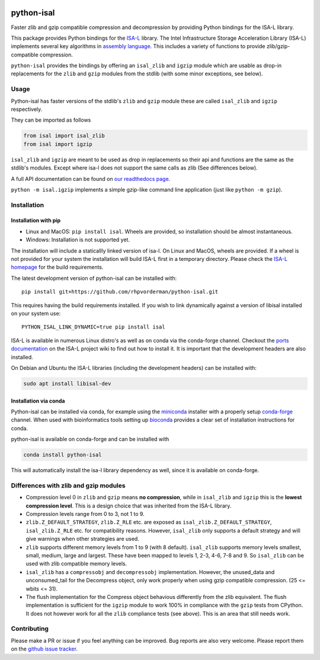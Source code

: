 .. image:: https://img.shields.io/pypi/v/isal.svg
  :target: https://pypi.org/project/isal/
  :alt:

.. image:: https://img.shields.io/conda/v/conda-forge/python-isal.svg
  :target: https://github.com/conda-forge/python-isal-feedstock
  :alt:

.. image:: https://img.shields.io/pypi/pyversions/isal.svg
  :target: https://pypi.org/project/isal/
  :alt:

.. image:: https://img.shields.io/pypi/l/isal.svg
  :target: https://github.com/LUMC/isal/blob/main/LICENSE
  :alt:

.. image:: https://travis-ci.com/pycompression/python-isal.svg?branch=develop
  :target: https://travis-ci.com/github/pycompression/python-isal
  :alt:

.. image:: https://codecov.io/gh/pycompression/python-isal/branch/develop/graph/badge.svg
  :target: https://codecov.io/gh/pycompression/python-isal
  :alt:

.. image:: https://readthedocs.org/projects/python-isal/badge
   :target: https://python-isal.readthedocs.io
   :alt:


python-isal
===========

Faster zlib and gzip compatible compression and decompression
by providing Python bindings for the ISA-L library.

This package provides Python bindings for the `ISA-L
<https://github.com/intel/isa-l>`_ library. The Intel Infrastructure Storage
Acceleration Library (ISA-L) implements several key algorithms in `assembly
language <https://en.wikipedia.org/wiki/Assembly_language>`_. This includes
a variety of functions to provide zlib/gzip-compatible compression.

``python-isal`` provides the bindings by offering an ``isal_zlib`` and
``igzip`` module which are usable as drop-in replacements for the ``zlib``
and ``gzip`` modules from the stdlib (with some minor exceptions, see below).

Usage
-----

Python-isal has faster versions of the stdlib's ``zlib`` and ``gzip`` module
these are called ``isal_zlib`` and ``igzip`` respectively.

They can be imported as follows

.. code-block:: python

    from isal import isal_zlib
    from isal import igzip

``isal_zlib`` and ``igzip`` are meant to be used as drop in replacements so
their api and functions are the same as the stdlib's modules. Except where
isa-l does not support the same calls as zlib (See differences below).

A full API documentation can be found on `our readthedocs page
<https://python-isal.readthedocs.io>`_.

``python -m isal.igzip`` implements a simple gzip-like command line
application (just like ``python -m gzip``).

Installation
------------
Installation with pip
.....................

+ Linux and MacOS: ``pip install isal``. Wheels are provided, so installation should
  be almost instantaneous.
+ Windows: Installation is not supported yet.

The installation will include a staticallly linked version of isa-l. On Linux
and MacOS, wheels are provided. If a wheel is not provided for your system the
installation will build ISA-L first in a temporary directory. Please check the
`ISA-L homepage <https://github.com/intel/isa-l>`_ for the build requirements.

The latest development version of python-isal can be installed with::

    pip install git+https://github.com/rhpvorderman/python-isal.git

This requires having the build requirements installed.
If you wish to link
dynamically against a version of libisal installed on your system use::

     PYTHON_ISAL_LINK_DYNAMIC=true pip install isal

ISA-L is available in numerous Linux distro's as well as on conda via the
conda-forge channel. Checkout the `ports documentation
<https://github.com/intel/isa-l/wiki/Ports--Repos>`_ on the ISA-L project wiki
to find out how to install it. It is important that the development headers
are also installed.

On Debian and Ubuntu the ISA-L libraries (including the development headers)
can be installed with:

.. code-block::

  sudo apt install libisal-dev

Installation via conda
..................................
Python-isal can be installed via conda, for example using
the `miniconda <https://docs.conda.io/en/latest/miniconda.html>`_ installer
with a properly setup `conda-forge 
<https://conda-forge.org/docs/user/introduction.html#how-can-i-install-packages-from-conda-forge>`_
channel. When used with bioinformatics tools setting up `bioconda 
<http://bioconda.github.io/user/install.html#install-conda>`_
provides a clear set of installation instructions for conda.

python-isal is available on conda-forge and can be installed with 

.. code-block::

  conda install python-isal

This will automatically install the isa-l library dependency as well, since
it is available on conda-forge.

Differences with zlib and gzip modules
--------------------------------------

+ Compression level 0 in ``zlib`` and ``gzip`` means **no compression**, while
  in ``isal_zlib`` and ``igzip`` this is the **lowest compression level**.
  This is a design choice that was inherited from the ISA-L library.
+ Compression levels range from 0 to 3, not 1 to 9.
+ ``zlib.Z_DEFAULT_STRATEGY``, ``zlib.Z_RLE`` etc. are exposed as
  ``isal_zlib.Z_DEFAULT_STRATEGY``, ``isal_zlib.Z_RLE`` etc. for compatibility
  reasons. However, ``isal_zlib`` only supports a default strategy and will
  give warnings when other strategies are used.
+ ``zlib`` supports different memory levels from 1 to 9 (with 8 default).
  ``isal_zlib`` supports memory levels smallest, small, medium, large and
  largest. These have been mapped to levels 1, 2-3, 4-6, 7-8 and 9. So
  ``isal_zlib`` can be used with zlib compatible memory levels.
+ ``isal_zlib`` has a ``compressobj`` and ``decompressobj`` implementation.
  However, the unused_data and unconsumed_tail for the Decompress object, only
  work properly when using gzip compatible compression. (25 <= wbits <= 31).
+ The flush implementation for the Compress object behavious differently from
  the zlib equivalent. The flush implementation is sufficient for 
  the ``igzip`` module to work 100% in compliance with the ``gzip`` tests from
  CPython. It does not however work for all the ``zlib`` compliance tests 
  (see above). This is an area that still needs work.

Contributing
------------
Please make a PR or issue if you feel anything can be improved. Bug reports
are also very welcome. Please report them on the `github issue tracker
<https://github.com/rhpvorderman/python-isal/issues>`_.

